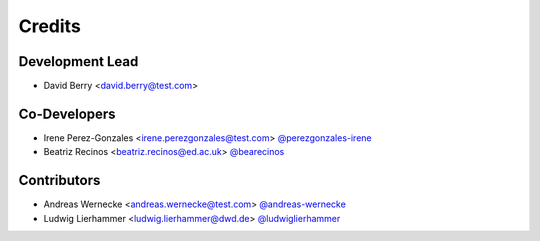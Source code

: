 
=======
Credits
=======

Development Lead
----------------

* David Berry <david.berry@test.com>

Co-Developers
-------------

* Irene Perez-Gonzales <irene.perezgonzales@test.com> `@perezgonzales-irene <https://github.com/perezgonzalez-irene>`_
* Beatriz Recinos <beatriz.recinos@ed.ac.uk> `@bearecinos <https://github.com/bearecinos>`_

Contributors
------------

* Andreas Wernecke <andreas.wernecke@test.com> `@andreas-wernecke <https://github.com/andreas-wernecke>`_
* Ludwig Lierhammer <ludwig.lierhammer@dwd.de> `@ludwiglierhammer <https://github.com/ludwiglierhammer>`_
